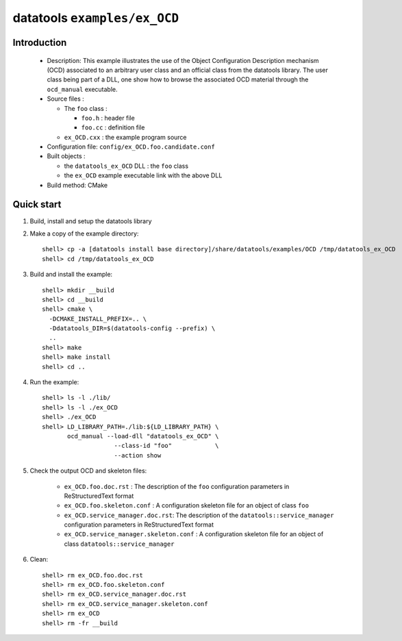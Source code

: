 =============================
datatools ``examples/ex_OCD``
=============================

Introduction
============

 * Description:
   This example illustrates the use of the Object Configuration
   Description mechanism (OCD) associated to an arbitrary user
   class and an official class from the datatools library.
   The user class being part of a DLL, one show how to browse
   the associated OCD material through the ``ocd_manual``
   executable.

 * Source files :

   * The ``foo`` class :

     * ``foo.h`` : header file
     * ``foo.cc`` :  definition file

   * ``ex_OCD.cxx`` : the example program source

 * Configuration file: ``config/ex_OCD.foo.candidate.conf``

 * Built objects :

   * the ``datatools_ex_OCD`` DLL : the ``foo`` class
   * the ``ex_OCD`` example executable link with the above DLL

 * Build method: CMake


Quick start
===========

1. Build, install and setup the datatools library
2. Make a copy of the example directory::

      shell> cp -a [datatools install base directory]/share/datatools/examples/OCD /tmp/datatools_ex_OCD
      shell> cd /tmp/datatools_ex_OCD

3. Build and install the example::

      shell> mkdir __build
      shell> cd __build
      shell> cmake \
        -DCMAKE_INSTALL_PREFIX=.. \
        -Ddatatools_DIR=$(datatools-config --prefix) \
        ..
      shell> make
      shell> make install
      shell> cd ..

4. Run the example::

      shell> ls -l ./lib/
      shell> ls -l ./ex_OCD
      shell> ./ex_OCD
      shell> LD_LIBRARY_PATH=./lib:${LD_LIBRARY_PATH} \
             ocd_manual --load-dll "datatools_ex_OCD" \
                          --class-id "foo"            \
                          --action show

5. Check the output OCD and skeleton files:

     * ``ex_OCD.foo.doc.rst`` : The description of the ``foo`` configuration
       parameters in ReStructuredText format
     * ``ex_OCD.foo.skeleton.conf`` : A configuration skeleton file for an
       object of class ``foo``
     * ``ex_OCD.service_manager.doc.rst``: The description of the
       ``datatools::service_manager``  configuration parameters in ReStructuredText format
     * ``ex_OCD.service_manager.skeleton.conf`` : A configuration skeleton file for an
       object of class ``datatools::service_manager``

6. Clean::

      shell> rm ex_OCD.foo.doc.rst
      shell> rm ex_OCD.foo.skeleton.conf
      shell> rm ex_OCD.service_manager.doc.rst
      shell> rm ex_OCD.service_manager.skeleton.conf
      shell> rm ex_OCD
      shell> rm -fr __build


